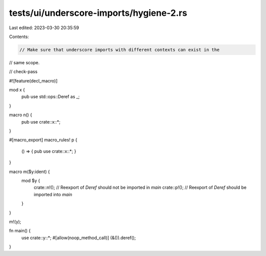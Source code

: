 tests/ui/underscore-imports/hygiene-2.rs
========================================

Last edited: 2023-03-30 20:35:59

Contents:

.. code-block:: rs

    // Make sure that underscore imports with different contexts can exist in the
// same scope.

// check-pass

#![feature(decl_macro)]

mod x {
    pub use std::ops::Deref as _;
}

macro n() {
    pub use crate::x::*;
}

#[macro_export]
macro_rules! p {
    () => { pub use crate::x::*; }
}

macro m($y:ident) {
    mod $y {
        crate::n!(); // Reexport of `Deref` should not be imported in `main`
        crate::p!(); // Reexport of `Deref` should be imported into `main`
    }
}

m!(y);

fn main() {
    use crate::y::*;
    #[allow(noop_method_call)]
    (&()).deref();
}



